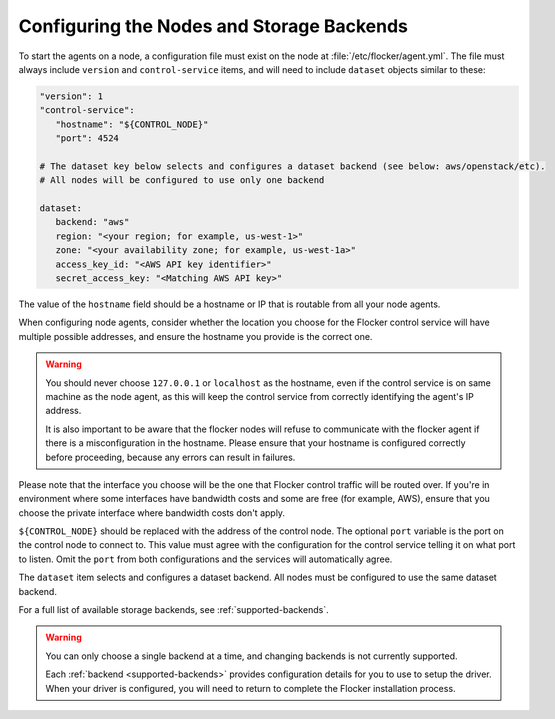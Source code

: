 .. Single Source Instructions

==========================================
Configuring the Nodes and Storage Backends
==========================================

.. begin-body-nodeconfig-agent-yml

To start the agents on a node, a configuration file must exist on the node at :file:`/etc/flocker/agent.yml`.
The file must always include ``version`` and ``control-service`` items, and will need to include ``dataset`` objects similar to these:

.. code-block:: yaml

   "version": 1
   "control-service":
      "hostname": "${CONTROL_NODE}"
      "port": 4524

   # The dataset key below selects and configures a dataset backend (see below: aws/openstack/etc).
   # All nodes will be configured to use only one backend

   dataset:
      backend: "aws"
      region: "<your region; for example, us-west-1>"
      zone: "<your availability zone; for example, us-west-1a>"
      access_key_id: "<AWS API key identifier>"
      secret_access_key: "<Matching AWS API key>"

The value of the ``hostname`` field should be a hostname or IP that is routable from all your node agents.

When configuring node agents, consider whether the location you choose for the Flocker control service will have multiple possible addresses, and ensure the hostname you provide is the correct one.

.. warning::
	You should never choose ``127.0.0.1`` or ``localhost`` as the hostname, even if the control service is on same machine as the node agent, as this will keep the control service from correctly identifying the agent's IP address.

	It is also important to be aware that the flocker nodes will refuse to communicate with the flocker agent if there is a misconfiguration in the hostname.
	Please ensure that your hostname is configured correctly before proceeding, because any errors can result in failures.

Please note that the interface you choose will be the one that Flocker control traffic will be routed over.
If you're in environment where some interfaces have bandwidth costs and some are free (for example, AWS), ensure that you choose the private interface where bandwidth costs don't apply.

``${CONTROL_NODE}`` should be replaced with the address of the control node.
The optional ``port`` variable is the port on the control node to connect to.
This value must agree with the configuration for the control service telling it on what port to listen.
Omit the ``port`` from both configurations and the services will automatically agree.

The ``dataset`` item selects and configures a dataset backend.
All nodes must be configured to use the same dataset backend.

For a full list of available storage backends, see :ref:`supported-backends`.

.. warning::
	You can only choose a single backend at a time, and changing backends is not currently supported.
	
	Each :ref:`backend <supported-backends>` provides configuration details for you to use to setup the driver.
	When your driver is configured, you will need to return to complete the Flocker installation process.

.. end-body-nodeconfig-agent-yml
